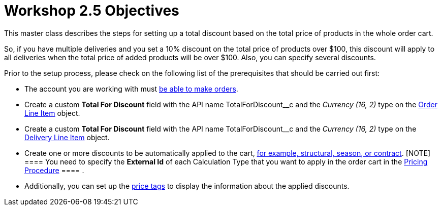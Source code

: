 = Workshop 2.5 Objectives

This master class describes the steps for setting up a total discount
based on the total price of products in the whole order cart.



So, if you have multiple deliveries and you set a 10% discount on the
total price of products over $100, this discount will apply to all
deliveries when the total price of added products will be over $100.
Also, you can specify several discounts.



Prior to the setup process, please check on the following list of the
prerequisites that should be carried out first:

* The account you are working with
must xref:admin-guide/workshops/workshop1-0-creating-basic-order/configuring-an-account-1-0[be able to make orders].
* Create a custom *Total For Discount* field with the API
name [.apiobject]#TotalForDiscount__c# and the _Currency
(16, 2)_ type on the xref:admin-guide/managing-ct-orders/order-management/ref-guide/ct-order-data-model/order-line-item-field-reference[Order
Line Item] object.
* Create a custom *Total For Discount* field with the API
name [.apiobject]#TotalForDiscount__c# and the _Currency
(16, 2)_ type on
the xref:admin-guide/managing-ct-orders/delivery-management/delivery-line-item-field-reference[Delivery Line
Item] object.
* Create one or more discounts to be automatically applied to the cart,
xref:admin-guide/managing-ct-orders/price-management/ref-guide/pricing-procedure-v-1/example-mixed[for example&#44; structural&#44; season&#44; or
contract].
[NOTE] ==== You need to specify the *External Id* of each
Calculation Type that you want to apply in the order cart in
the [.object]#xref:admin-guide/workshops/workshop-2-0-setting-up-discounts/workshop-2-3-setting-up-a-manual-discount/setting-up-a-pricing-procedure-2-3[Pricing
Procedure] ==== .#
* Additionally, you can set
up the xref:admin-guide/workshops/workshop-5-0-implementing-additional-features/5-3-displaying-price-tags.adoc[price tags] to display the
information about the applied discounts.
